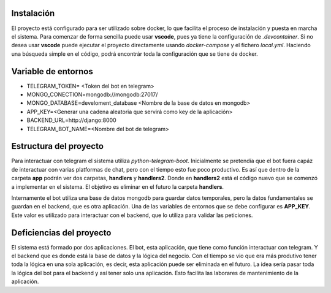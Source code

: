 Instalación
===========
El proyecto está configurado para ser utilizado sobre docker, lo que facilita el proceso de instalación y puesta en marcha el sistema.
Para comenzar de forma sencilla puede usar **vscode**, pues ya tiene la configuración de `.devcontainer`. 
Si no desea usar **vscode** puede ejecutar el proyecto directamente usando `docker-compose` y el fichero `local.yml`.
Haciendo una búsqueda simple en el código, podrá encontrár toda la configuración que se tiene de docker.

Variable de entornos
====================
- TELEGRAM_TOKEN= <Token del bot en telegram>
- MONGO_CONECTION=mongodb://mongodb:27017/
- MONGO_DATABASE=develoment_database <Nombre de la base de datos en mongodb>
- APP_KEY=<Generar una cadena aleatoria que servirá como key de la aplicación>
- BACKEND_URL=http://django:8000
- TELEGRAM_BOT_NAME=<Nombre del bot de telegram>

Estructura del proyecto
=======================
Para interactuar con telegram el sistema utiliza `python-telegram-boot`. 
Inicialmente se pretendía que el bot fuera capáz de interactuar con varias platformas de chat, pero con el tiempo esto fue poco productivo.
Es así que dentro de la carpeta **app** podrán ver dos carpetas, **handlers** y **handlers2**.
Donde en **handlers2** está el código nuevo que se comenzó a implementar en el sistema. El objetivo es eliminar en el futuro la carpeta **handlers**.

Internamente el bot utiliza una base de datos mongodb para guardar datos temporales, pero la datos fundamentales se guardan en el backend, que es otra aplicación.
Una de las variables de entornos que se debe configurar es **APP_KEY**. 
Este valor es utilizado para interactuar con el backend, que lo utiliza para validar las peticiones.

Deficiencias del proyecto
=========================
El sistema está formado por dos aplicaciones.
El bot, esta aplicación, que tiene como función interactuar con telegram.
Y el backend que es donde está la base de datos y la lógica del negocio.
Con el tiempo se vio que era más produtivo tener toda la lógica en una sola aplicación, es decir, esta aplicación puede ser eliminada en el futuro.
La idea sería pasar toda la lógica del bot para el backend y así tener solo una aplicación. Esto facilita las laborares de mantenimiento de la aplicación.